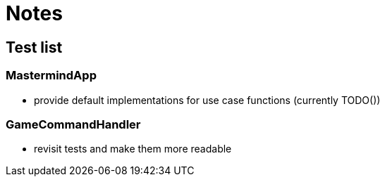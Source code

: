 = Notes

== Test list

=== MastermindApp

* provide default implementations for use case functions (currently TODO())

=== GameCommandHandler

* revisit tests and make them more readable
